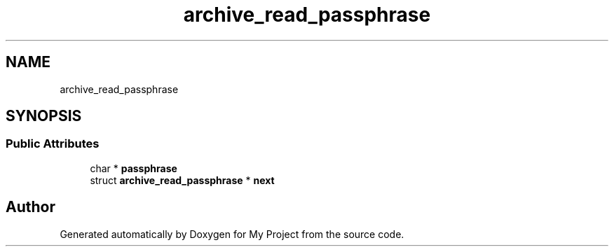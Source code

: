 .TH "archive_read_passphrase" 3 "Wed Feb 1 2023" "Version Version 0.0" "My Project" \" -*- nroff -*-
.ad l
.nh
.SH NAME
archive_read_passphrase
.SH SYNOPSIS
.br
.PP
.SS "Public Attributes"

.in +1c
.ti -1c
.RI "char * \fBpassphrase\fP"
.br
.ti -1c
.RI "struct \fBarchive_read_passphrase\fP * \fBnext\fP"
.br
.in -1c

.SH "Author"
.PP 
Generated automatically by Doxygen for My Project from the source code\&.
